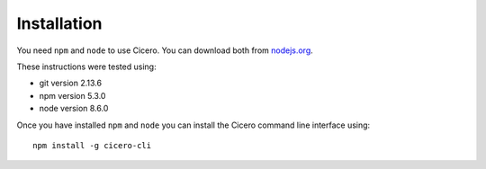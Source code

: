============
Installation
============

You need ``npm`` and ``node`` to use Cicero. You can download both from nodejs.org_.

.. _nodejs.org: https://nodejs.org/

These instructions were tested using:

- git version 2.13.6
- npm version 5.3.0
- node version 8.6.0

Once you have installed ``npm`` and ``node`` you can install the Cicero command
line interface using::

   npm install -g cicero-cli